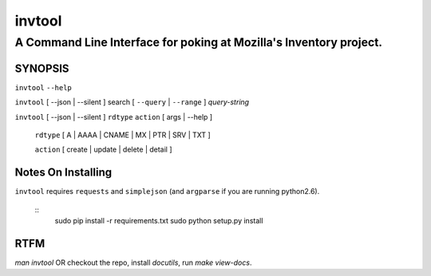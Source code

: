 =========
 invtool
=========

-------------------------------------------------------------------
A Command Line Interface for poking at Mozilla's Inventory project.
-------------------------------------------------------------------


SYNOPSIS
========

``invtool`` ``--help``

``invtool`` [ --json | --silent ] search [ ``--query`` | ``--range`` ] *query-string*

``invtool`` [ --json | --silent ] ``rdtype`` ``action`` [ args | --help ]

    ``rdtype`` [ A | AAAA | CNAME | MX | PTR | SRV | TXT ]

    ``action``  [ create | update | delete | detail ]

Notes On Installing
===================

``invtool`` requires ``requests`` and ``simplejson`` (and ``argparse`` if you are running python2.6).

    ::
        sudo pip install -r requirements.txt
        sudo python setup.py install

RTFM
====

`man invtool` OR checkout the repo, install `docutils`, run `make view-docs`.
